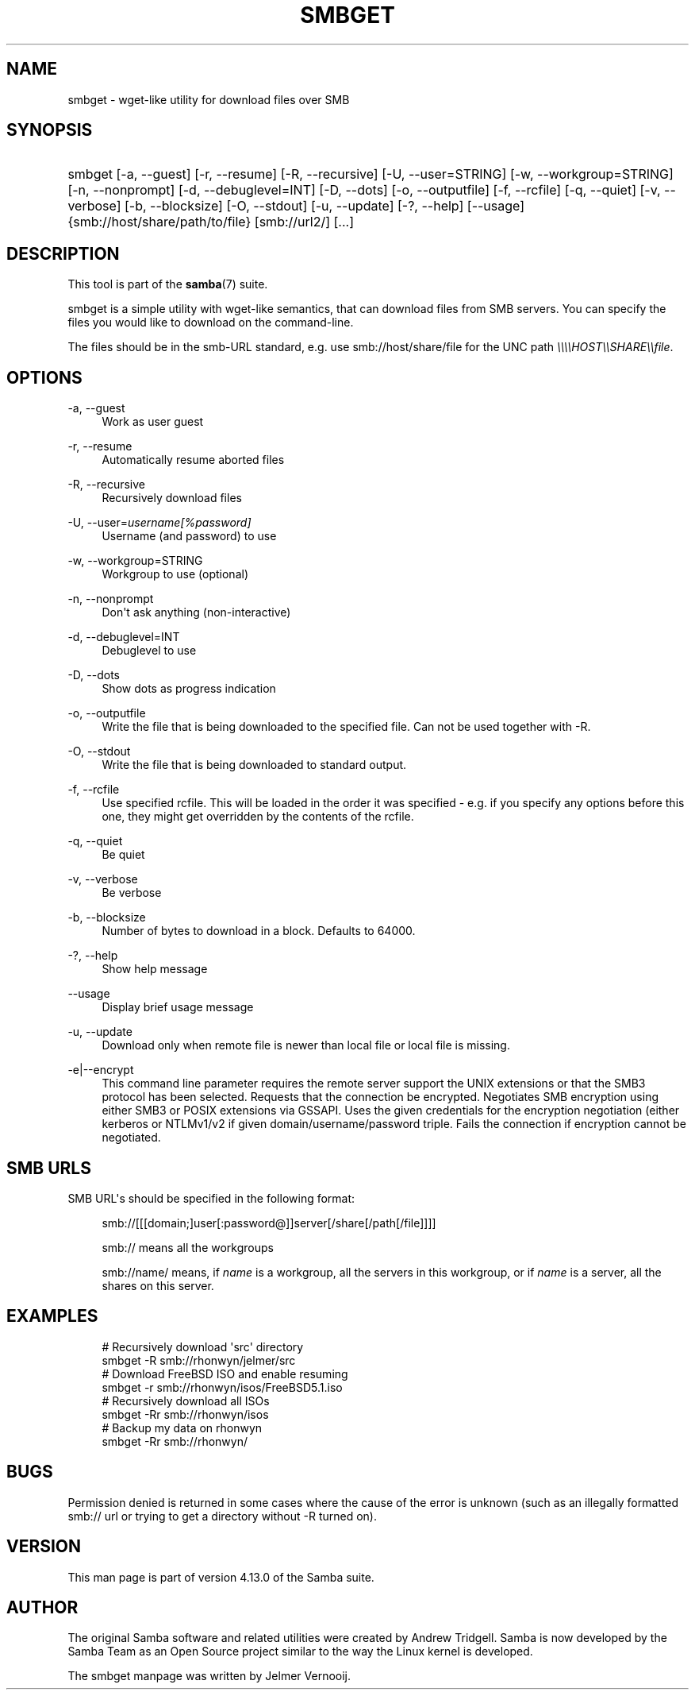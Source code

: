'\" t
.\"     Title: smbget
.\"    Author: [see the "AUTHOR" section]
.\" Generator: DocBook XSL Stylesheets v1.79.1 <http://docbook.sf.net/>
.\"      Date: 09/22/2020
.\"    Manual: User Commands
.\"    Source: Samba 4.13.0
.\"  Language: English
.\"
.TH "SMBGET" "1" "09/22/2020" "Samba 4\&.13\&.0" "User Commands"
.\" -----------------------------------------------------------------
.\" * Define some portability stuff
.\" -----------------------------------------------------------------
.\" ~~~~~~~~~~~~~~~~~~~~~~~~~~~~~~~~~~~~~~~~~~~~~~~~~~~~~~~~~~~~~~~~~
.\" http://bugs.debian.org/507673
.\" http://lists.gnu.org/archive/html/groff/2009-02/msg00013.html
.\" ~~~~~~~~~~~~~~~~~~~~~~~~~~~~~~~~~~~~~~~~~~~~~~~~~~~~~~~~~~~~~~~~~
.ie \n(.g .ds Aq \(aq
.el       .ds Aq '
.\" -----------------------------------------------------------------
.\" * set default formatting
.\" -----------------------------------------------------------------
.\" disable hyphenation
.nh
.\" disable justification (adjust text to left margin only)
.ad l
.\" -----------------------------------------------------------------
.\" * MAIN CONTENT STARTS HERE *
.\" -----------------------------------------------------------------
.SH "NAME"
smbget \- wget\-like utility for download files over SMB
.SH "SYNOPSIS"
.HP \w'\ 'u
smbget [\-a,\ \-\-guest] [\-r,\ \-\-resume] [\-R,\ \-\-recursive] [\-U,\ \-\-user=STRING] [\-w,\ \-\-workgroup=STRING] [\-n,\ \-\-nonprompt] [\-d,\ \-\-debuglevel=INT] [\-D,\ \-\-dots] [\-o,\ \-\-outputfile] [\-f,\ \-\-rcfile] [\-q,\ \-\-quiet] [\-v,\ \-\-verbose] [\-b,\ \-\-blocksize] [\-O,\ \-\-stdout] [\-u,\ \-\-update] [\-?,\ \-\-help] [\-\-usage] {smb://host/share/path/to/file} [smb://url2/] [\&.\&.\&.]
.SH "DESCRIPTION"
.PP
This tool is part of the
\fBsamba\fR(7)
suite\&.
.PP
smbget is a simple utility with wget\-like semantics, that can download files from SMB servers\&. You can specify the files you would like to download on the command\-line\&.
.PP
The files should be in the smb\-URL standard, e\&.g\&. use smb://host/share/file for the UNC path
\fI\e\e\e\eHOST\e\eSHARE\e\efile\fR\&.
.SH "OPTIONS"
.PP
\-a, \-\-guest
.RS 4
Work as user guest
.RE
.PP
\-r, \-\-resume
.RS 4
Automatically resume aborted files
.RE
.PP
\-R, \-\-recursive
.RS 4
Recursively download files
.RE
.PP
\-U, \-\-user=\fIusername[%password]\fR
.RS 4
Username (and password) to use
.RE
.PP
\-w, \-\-workgroup=STRING
.RS 4
Workgroup to use (optional)
.RE
.PP
\-n, \-\-nonprompt
.RS 4
Don\*(Aqt ask anything (non\-interactive)
.RE
.PP
\-d, \-\-debuglevel=INT
.RS 4
Debuglevel to use
.RE
.PP
\-D, \-\-dots
.RS 4
Show dots as progress indication
.RE
.PP
\-o, \-\-outputfile
.RS 4
Write the file that is being downloaded to the specified file\&. Can not be used together with \-R\&.
.RE
.PP
\-O, \-\-stdout
.RS 4
Write the file that is being downloaded to standard output\&.
.RE
.PP
\-f, \-\-rcfile
.RS 4
Use specified rcfile\&. This will be loaded in the order it was specified \- e\&.g\&. if you specify any options before this one, they might get overridden by the contents of the rcfile\&.
.RE
.PP
\-q, \-\-quiet
.RS 4
Be quiet
.RE
.PP
\-v, \-\-verbose
.RS 4
Be verbose
.RE
.PP
\-b, \-\-blocksize
.RS 4
Number of bytes to download in a block\&. Defaults to 64000\&.
.RE
.PP
\-?, \-\-help
.RS 4
Show help message
.RE
.PP
\-\-usage
.RS 4
Display brief usage message
.RE
.PP
\-u, \-\-update
.RS 4
Download only when remote file is newer than local file or local file is missing\&.
.RE
.PP
\-e|\-\-encrypt
.RS 4
This command line parameter requires the remote server support the UNIX extensions or that the SMB3 protocol has been selected\&. Requests that the connection be encrypted\&. Negotiates SMB encryption using either SMB3 or POSIX extensions via GSSAPI\&. Uses the given credentials for the encryption negotiation (either kerberos or NTLMv1/v2 if given domain/username/password triple\&. Fails the connection if encryption cannot be negotiated\&.
.RE
.SH "SMB URLS"
.PP
SMB URL\*(Aqs should be specified in the following format:
.PP
.if n \{\
.RS 4
.\}
.nf
smb://[[[domain;]user[:password@]]server[/share[/path[/file]]]]
.fi
.if n \{\
.RE
.\}
.PP
.if n \{\
.RS 4
.\}
.nf
smb:// means all the workgroups
.fi
.if n \{\
.RE
.\}
.PP
.if n \{\
.RS 4
.\}
.nf
smb://name/ means, if \fIname\fR is a workgroup, all the servers in this workgroup, or if \fIname\fR is a server, all the shares on this server\&.
.fi
.if n \{\
.RE
.\}
.SH "EXAMPLES"
.sp
.if n \{\
.RS 4
.\}
.nf
# Recursively download \*(Aqsrc\*(Aq directory
smbget \-R smb://rhonwyn/jelmer/src
# Download FreeBSD ISO and enable resuming
smbget \-r smb://rhonwyn/isos/FreeBSD5\&.1\&.iso
# Recursively download all ISOs
smbget \-Rr smb://rhonwyn/isos
# Backup my data on rhonwyn
smbget \-Rr smb://rhonwyn/
.fi
.if n \{\
.RE
.\}
.SH "BUGS"
.PP
Permission denied is returned in some cases where the cause of the error is unknown (such as an illegally formatted smb:// url or trying to get a directory without \-R turned on)\&.
.SH "VERSION"
.PP
This man page is part of version 4\&.13\&.0 of the Samba suite\&.
.SH "AUTHOR"
.PP
The original Samba software and related utilities were created by Andrew Tridgell\&. Samba is now developed by the Samba Team as an Open Source project similar to the way the Linux kernel is developed\&.
.PP
The smbget manpage was written by Jelmer Vernooij\&.
